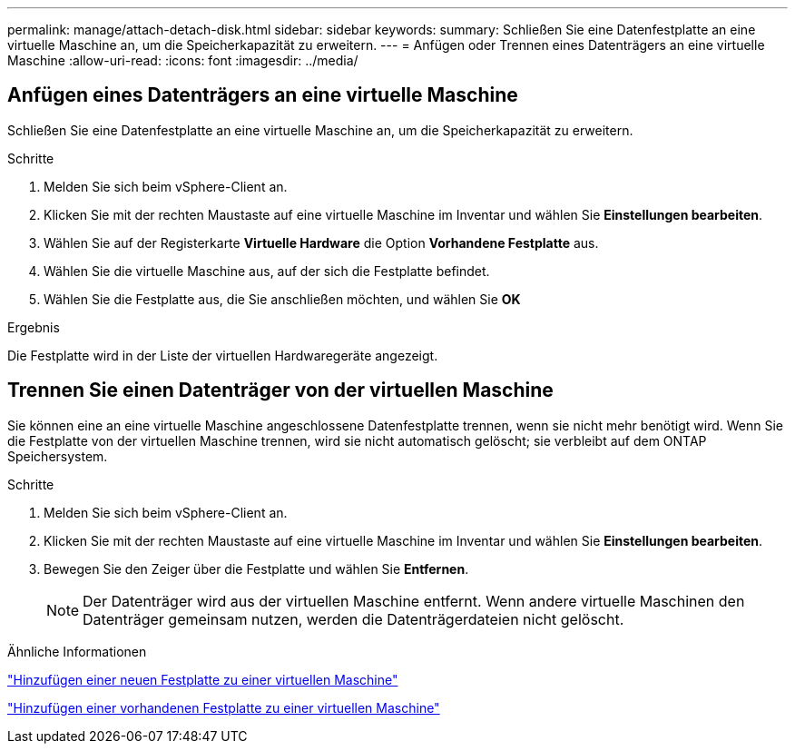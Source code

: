 ---
permalink: manage/attach-detach-disk.html 
sidebar: sidebar 
keywords:  
summary: Schließen Sie eine Datenfestplatte an eine virtuelle Maschine an, um die Speicherkapazität zu erweitern. 
---
= Anfügen oder Trennen eines Datenträgers an eine virtuelle Maschine
:allow-uri-read: 
:icons: font
:imagesdir: ../media/




== Anfügen eines Datenträgers an eine virtuelle Maschine

Schließen Sie eine Datenfestplatte an eine virtuelle Maschine an, um die Speicherkapazität zu erweitern.

.Schritte
. Melden Sie sich beim vSphere-Client an.
. Klicken Sie mit der rechten Maustaste auf eine virtuelle Maschine im Inventar und wählen Sie *Einstellungen bearbeiten*.
. Wählen Sie auf der Registerkarte *Virtuelle Hardware* die Option *Vorhandene Festplatte* aus.
. Wählen Sie die virtuelle Maschine aus, auf der sich die Festplatte befindet.
. Wählen Sie die Festplatte aus, die Sie anschließen möchten, und wählen Sie *OK*


.Ergebnis
Die Festplatte wird in der Liste der virtuellen Hardwaregeräte angezeigt.



== Trennen Sie einen Datenträger von der virtuellen Maschine

Sie können eine an eine virtuelle Maschine angeschlossene Datenfestplatte trennen, wenn sie nicht mehr benötigt wird.  Wenn Sie die Festplatte von der virtuellen Maschine trennen, wird sie nicht automatisch gelöscht; sie verbleibt auf dem ONTAP Speichersystem.

.Schritte
. Melden Sie sich beim vSphere-Client an.
. Klicken Sie mit der rechten Maustaste auf eine virtuelle Maschine im Inventar und wählen Sie *Einstellungen bearbeiten*.
. Bewegen Sie den Zeiger über die Festplatte und wählen Sie *Entfernen*.
+

NOTE: Der Datenträger wird aus der virtuellen Maschine entfernt. Wenn andere virtuelle Maschinen den Datenträger gemeinsam nutzen, werden die Datenträgerdateien nicht gelöscht.



.Ähnliche Informationen
https://techdocs.broadcom.com/us/en/vmware-cis/vsphere/vsphere/7-0/vsphere-virtual-machine-administration-guide-7-0/configuring-virtual-machine-hardwarevm-admin/virtual-disk-configurationvm-admin/add-a-hard-disk-to-a-virtual-machinevm-admin/add-a-new-hard-disk-to-a-virtual-machinevm-admin.html["Hinzufügen einer neuen Festplatte zu einer virtuellen Maschine"]

https://techdocs.broadcom.com/us/en/vmware-cis/vsphere/vsphere/7-0/vsphere-virtual-machine-administration-guide-7-0/configuring-virtual-machine-hardwarevm-admin/virtual-disk-configurationvm-admin/add-a-hard-disk-to-a-virtual-machinevm-admin/add-an-existing-hard-disk-to-a-virtual-machinevm-admin.html["Hinzufügen einer vorhandenen Festplatte zu einer virtuellen Maschine"]
